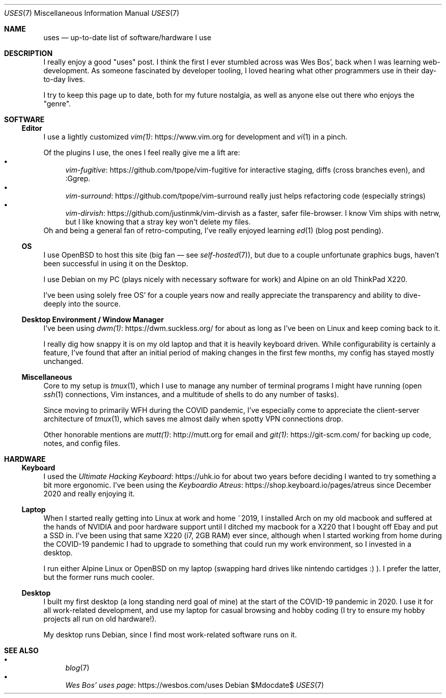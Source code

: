 .Dd $Mdocdate$
.Dt USES 7
.Os
.Sh NAME
.Nm uses
.Nd up-to-date list of software/hardware I use
.Sh DESCRIPTION
I really enjoy a good "uses" post.
I think the first I ever stumbled across was Wes Bos',
back when I was learning web-development.
As someone fascinated by developer tooling,
I loved hearing what other programmers use in their day-to-day lives.
.Pp
I try to keep this page up to date,
both for my future nostalgia,
as well as anyone else out there who enjoys the "genre".
.Sh SOFTWARE
.Ss Editor
I use a lightly customized
.Lk https://www.vim.org vim(1)
for development and
.Xr vi 1
in a pinch.
.Pp
Of the plugins I use, the ones I feel really give me a lift are:
.Bl -bullet -compact
.It
.Lk https://github.com/tpope/vim-fugitive vim-fugitive
for interactive staging, diffs (cross branches even), and :Ggrep.
.It
.Lk https://github.com/tpope/vim-surround vim-surround
really just helps refactoring code (especially strings)
.It
.Lk https://github.com/justinmk/vim-dirvish vim-dirvish
as a faster,
safer file-browser.
I know Vim ships with netrw,
but I like knowing that a stray key won't delete my files.
.El
Oh and being a general fan of retro-computing, I've really enjoyed learning
.Xr ed 1
(blog post pending).
.Ss OS
I use OpenBSD to host this site (big fan \(em see 
.Xr self-hosted 7 ) ,
but due to a couple unfortunate graphics bugs,
haven't been successful in using it on the Desktop.
.Pp
I use Debian on my PC (plays nicely with necessary software for work) 
and Alpine on an old ThinkPad X220.
.Pp
I've been using solely free OS' for a couple years now and really
appreciate the transparency and ability to dive-deeply into the source.
.Ss Desktop Environment / Window Manager
I've been using
.Lk https://dwm.suckless.org/ dwm(1)
for about as long as I've been on Linux and keep coming back to it.
.Pp
I really dig how snappy it is on my old laptop and that it is heavily keyboard driven.
While configurability is certainly a feature,
I've found that after an initial period of making changes in the first few months,
my config has stayed mostly unchanged.
.Pp
.Ss Miscellaneous
Core to my setup is
.Xr tmux 1 ,
which I use to manage any number of terminal programs I might
have running (open
.Xr ssh 1
connections,
Vim instances,
and a multitude of shells to do any number of tasks).
.Pp
Since moving to primarily WFH during the COVID pandemic, I've especially
come to appreciate the client-server architecture of
.Xr tmux 1 ,
which saves me almost daily when spotty VPN connections drop.
.Pp
Other honorable mentions are
.Lk http://mutt.org mutt(1)
for email and 
.Lk https://git-scm.com/ git(1)
for backing up code, notes, and config files.
.Pp
.Sh HARDWARE
.Ss Keyboard
I used the
.Lk https://uhk.io Ultimate Hacking Keyboard
for about two years before deciding
I wanted to try something a bit more ergonomic.
I've been using the
.Lk https://shop.keyboard.io/pages/atreus Keyboardio Atreus 
since December 2020 and really enjoying it. 
.Ss Laptop
When I started really getting into Linux at work and home ~2019,
I installed Arch on my old macbook and suffered at the hands of
NVIDIA and poor hardware support until I ditched my macbook for
a X220 that I bought off Ebay and put a SSD in.
I've been using that same X220 (i7, 2GB RAM) ever since,
although when I started working from home during the COVID-19 pandemic
I had to upgrade to something that could run my work environment,
so I invested in a desktop.
.Pp
I run either Alpine Linux or OpenBSD on my laptop (swapping hard drives
like nintendo cartidges :) ).
I prefer the latter, but the former runs much cooler.
.Ss Desktop
I built my first desktop (a long standing nerd goal of mine) at the
start of the COVID-19 pandemic in 2020.
I use it for all work-related development,
and use my laptop for casual browsing and hobby coding
(I try to ensure my hobby projects all run on old hardware!).
.Pp
My desktop runs Debian,
since I find most work-related software runs on it.
.Sh SEE ALSO
.Bl -bullet -compact
.It
.Xr blog 7
.It
.Lk https://wesbos.com/uses Wes Bos' uses page
.El
